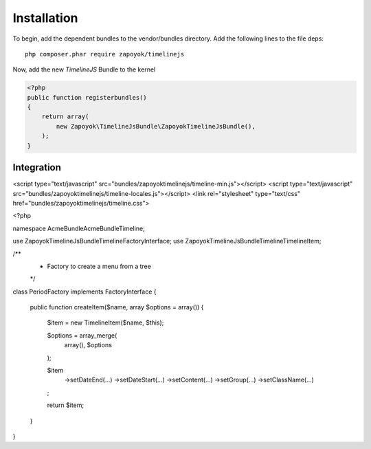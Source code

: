 Installation
============

To begin, add the dependent bundles to the vendor/bundles directory. Add the following lines to the file deps::

    php composer.phar require zapoyok/timelinejs

Now, add the new `TimelineJS` Bundle to the kernel

.. code-block:: php

    <?php
    public function registerbundles()
    {
        return array(
            new Zapoyok\TimelineJsBundle\ZapoyokTimelineJsBundle(),
        );
    }

Integration
-----------

.. code-block:: html 

<script type="text/javascript" src="bundles/zapoyoktimelinejs/timeline-min.js"></script>
<script type="text/javascript" src="bundles/zapoyoktimelinejs/timeline-locales.js"></script>
<link rel="stylesheet" type="text/css" href="bundles/zapoyoktimelinejs/timeline.css">


.. code-block:: php

<?php

namespace Acme\Bundle\AcmeBundle\Timeline;

use Zapoyok\TimelineJsBundle\Timeline\FactoryInterface;
use Zapoyok\TimelineJsBundle\Timeline\TimelineItem;

/**
 * Factory to create a menu from a tree
 */
class PeriodFactory implements FactoryInterface
{
    public function createItem($name, array $options = array())
    {
        $item = new TimelineItem($name, $this);

        $options = array_merge(
            array(),
            $options
        );

        $item
            ->setDateEnd(…)
            ->setDateStart(…)
            ->setContent(…)
            ->setGroup(…)
            ->setClassName(…)
        ;

        return $item;
    }

}
